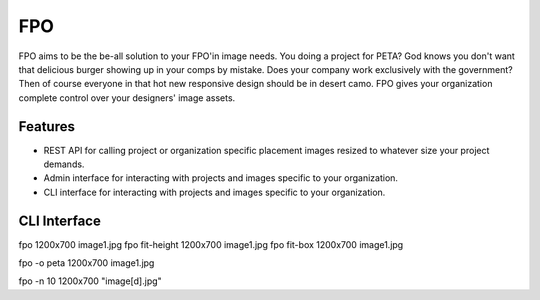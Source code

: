 ===
FPO
===
FPO aims to be the be-all solution to your FPO'in image needs. You doing a project for PETA? God knows you don't want that delicious burger showing up in your comps by mistake. Does your company work exclusively with the government? Then of course everyone in that hot new responsive design should be in desert camo. FPO gives your organization complete control over your designers' image assets. 

Features
--------
- REST API for calling project or organization specific placement images resized to whatever size your project demands.
- Admin interface for interacting with projects and images specific to your organization.
- CLI interface for interacting with projects and images specific to your organization.

CLI Interface
-------------
::

fpo 1200x700 image1.jpg
fpo fit-height 1200x700 image1.jpg
fpo fit-box 1200x700 image1.jpg

fpo -o peta 1200x700 image1.jpg

fpo -n 10 1200x700 "image[\d].jpg"
